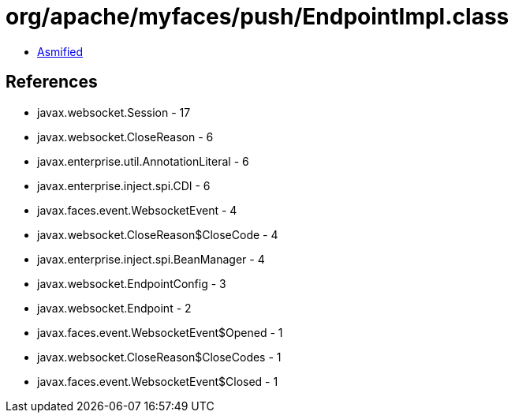 = org/apache/myfaces/push/EndpointImpl.class

 - link:EndpointImpl-asmified.java[Asmified]

== References

 - javax.websocket.Session - 17
 - javax.websocket.CloseReason - 6
 - javax.enterprise.util.AnnotationLiteral - 6
 - javax.enterprise.inject.spi.CDI - 6
 - javax.faces.event.WebsocketEvent - 4
 - javax.websocket.CloseReason$CloseCode - 4
 - javax.enterprise.inject.spi.BeanManager - 4
 - javax.websocket.EndpointConfig - 3
 - javax.websocket.Endpoint - 2
 - javax.faces.event.WebsocketEvent$Opened - 1
 - javax.websocket.CloseReason$CloseCodes - 1
 - javax.faces.event.WebsocketEvent$Closed - 1

